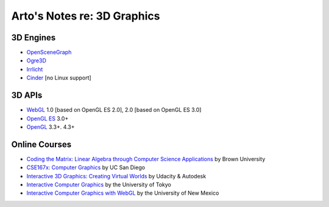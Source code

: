 ****************************
Arto's Notes re: 3D Graphics
****************************

3D Engines
==========

* `OpenSceneGraph <http://www.openscenegraph.org/>`__
* `Ogre3D <http://www.ogre3d.org/>`__
* `Irrlicht <http://www.irrlicht3d.org/>`__
* `Cinder <http://libcinder.org/>`__ [no Linux support]

3D APIs
=======

* `WebGL <https://en.wikipedia.org/wiki/WebGL>`__
  1.0 [based on OpenGL ES 2.0], 2.0 [based on OpenGL ES 3.0]
* `OpenGL ES <https://en.wikipedia.org/wiki/OpenGL_ES>`__ 3.0+
* `OpenGL <https://en.wikipedia.org/wiki/OpenGL>`__ 3.3+. 4.3+

Online Courses
==============

* `Coding the Matrix: Linear Algebra through Computer Science Applications
  <https://www.coursera.org/course/matrix>`__
  by Brown University

* `CSE167x: Computer Graphics
  <https://www.edx.org/course/computer-graphics-uc-san-diegox-cse167x>`__
  by UC San Diego

* `Interactive 3D Graphics: Creating Virtual Worlds
  <https://www.udacity.com/course/interactive-3d-graphics--cs291>`__
  by Udacity & Autodesk

* `Interactive Computer Graphics
  <https://www.coursera.org/course/interactivegraphics>`__
  by the University of Tokyo

* `Interactive Computer Graphics with WebGL
  <https://www.coursera.org/course/webgl>`__
  by the University of New Mexico
